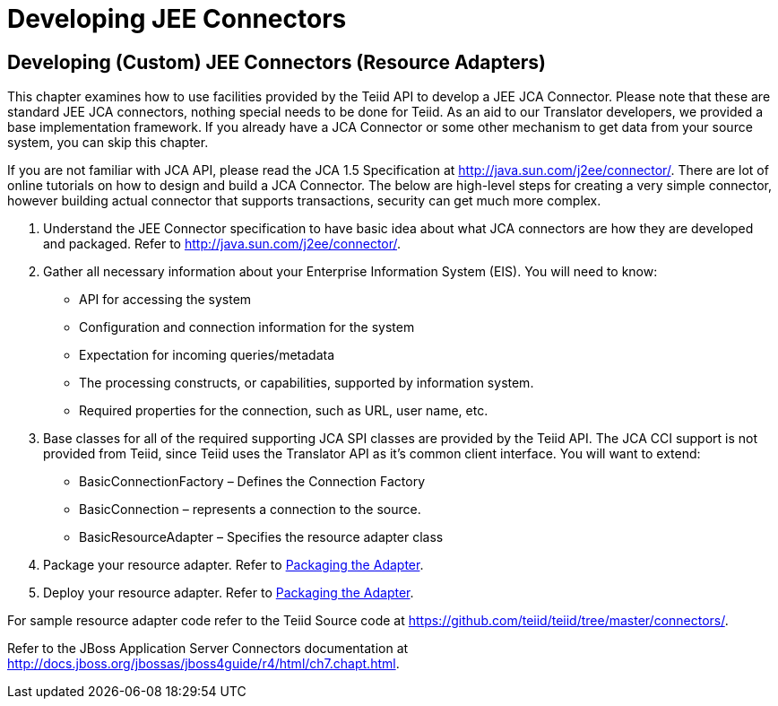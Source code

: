 
= Developing JEE Connectors

== Developing (Custom) JEE Connectors (Resource Adapters)

This chapter examines how to use facilities provided by the Teiid API to develop a JEE JCA Connector. Please note that these are standard JEE JCA connectors, nothing special needs to be done for Teiid. As an aid to our Translator developers, we provided a base implementation framework. If you already have a JCA Connector or some other mechanism to get data from your source system, you can skip this chapter.

If you are not familiar with JCA API, please read the JCA 1.5 Specification at http://java.sun.com/j2ee/connector/[http://java.sun.com/j2ee/connector/]. There are lot of online tutorials on how to design and build a JCA Connector. The below are high-level steps for creating a very simple connector, however building actual connector that supports transactions, security can get much more complex.

1.  Understand the JEE Connector specification to have basic idea about what JCA connectors are how they are developed and packaged. Refer to http://java.sun.com/j2ee/connector/[http://java.sun.com/j2ee/connector/].
2.  Gather all necessary information about your Enterprise Information System (EIS). You will need to know:
* API for accessing the system
* Configuration and connection information for the system
* Expectation for incoming queries/metadata
* The processing constructs, or capabilities, supported by information system.
* Required properties for the connection, such as URL, user name, etc.
3.  Base classes for all of the required supporting JCA SPI classes are provided by the Teiid API. The JCA CCI support is not provided from Teiid, since Teiid uses the Translator API as it’s common client interface. You will want to extend:
* BasicConnectionFactory – Defines the Connection Factory
* BasicConnection – represents a connection to the source.
* BasicResourceAdapter – Specifies the resource adapter class
4.  Package your resource adapter. Refer to link:Packaging_the_Adapter.adoc[Packaging the Adapter].
5.  Deploy your resource adapter. Refer to link:Packaging_the_Adapter.adoc[Packaging the Adapter].

For sample resource adapter code refer to the Teiid Source code at https://github.com/teiid/teiid/tree/master/connectors/[https://github.com/teiid/teiid/tree/master/connectors/].

Refer to the JBoss Application Server Connectors documentation at http://docs.jboss.org/jbossas/jboss4guide/r4/html/ch7.chapt.html[http://docs.jboss.org/jbossas/jboss4guide/r4/html/ch7.chapt.html].

